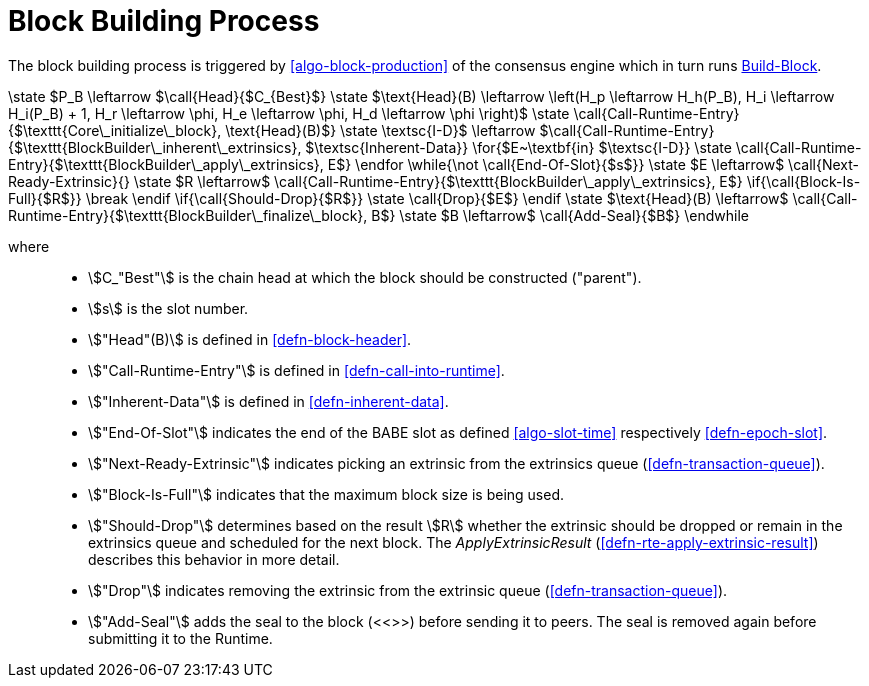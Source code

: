 [#sect-block-building] 
= Block Building Process

The block building process is triggered by <<algo-block-production>> of the
consensus engine which in turn runs <<algo-build-block>>.

****
.Build-Block
[pseudocode#algo-build-block]
++++

\state $P_B \leftarrow $\call{Head}{$C_{Best}$}

\state $\text{Head}(B) \leftarrow \left(H_p \leftarrow H_h(P_B), H_i \leftarrow H_i(P_B) + 1, H_r \leftarrow \phi, H_e \leftarrow \phi, H_d \leftarrow \phi \right)$

\state \call{Call-Runtime-Entry}{$\texttt{Core\_initialize\_block}, \text{Head}(B)$}

\state \textsc{I-D}$ \leftarrow $\call{Call-Runtime-Entry}{$\texttt{BlockBuilder\_inherent\_extrinsics}, $\textsc{Inherent-Data}}

\for{$E~\textbf{in} $\textsc{I-D}}

    \state \call{Call-Runtime-Entry}{$\texttt{BlockBuilder\_apply\_extrinsics}, E$}

\endfor

\while{\not \call{End-Of-Slot}{$s$}}

    \state $E \leftarrow$ \call{Next-Ready-Extrinsic}{}

    \state $R \leftarrow$ \call{Call-Runtime-Entry}{$\texttt{BlockBuilder\_apply\_extrinsics}, E$}

    \if{\call{Block-Is-Full}{$R$}}

        \break

    \endif

    \if{\call{Should-Drop}{$R$}}

        \state \call{Drop}{$E$}

    \endif

    \state $\text{Head}(B) \leftarrow$ \call{Call-Runtime-Entry}{$\texttt{BlockBuilder\_finalize\_block}, B$}

    \state $B \leftarrow$ \call{Add-Seal}{$B$}

\endwhile
++++

where::
* stem:[C_"Best"] is the chain head at which the block should be constructed
("parent").
* stem:[s] is the slot number.
* stem:["Head"(B)] is defined in <<defn-block-header>>.
* stem:["Call-Runtime-Entry"] is defined in <<defn-call-into-runtime>>.
* stem:["Inherent-Data"] is defined in <<defn-inherent-data>>.
* stem:["End-Of-Slot"] indicates the end of the BABE slot as defined
<<algo-slot-time>> respectively <<defn-epoch-slot>>.
* stem:["Next-Ready-Extrinsic"] indicates picking an extrinsic from the
extrinsics queue (<<defn-transaction-queue>>).
* stem:["Block-Is-Full"] indicates that the maximum block size is being used.
* stem:["Should-Drop"] determines based on the result stem:[R] whether the
extrinsic should be dropped or remain in the extrinsics queue and scheduled for
the next block. The _ApplyExtrinsicResult_ (<<defn-rte-apply-extrinsic-result>>)
describes this behavior in more detail.
* stem:["Drop"] indicates removing the extrinsic from the extrinsic queue
(<<defn-transaction-queue>>).
* stem:["Add-Seal"] adds the seal to the block (<<>>) before sending it to
peers. The seal is removed again before submitting it to the Runtime.
****
